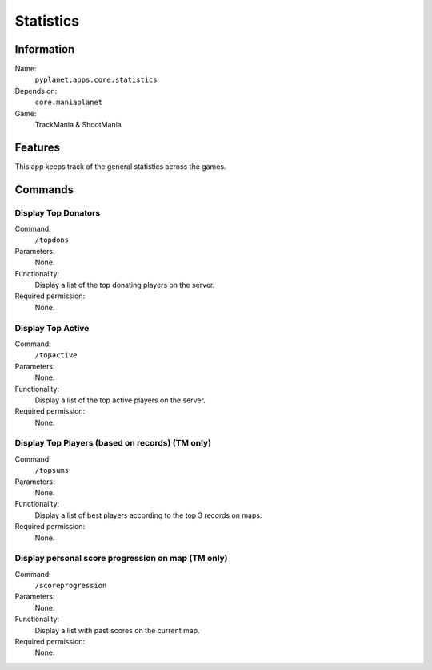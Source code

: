 Statistics
==========

Information
-----------
Name:
  ``pyplanet.apps.core.statistics``
Depends on:
  ``core.maniaplanet``
Game:
  TrackMania & ShootMania

Features
--------
This app keeps track of the general statistics across the games.

Commands
--------

Display Top Donators
~~~~~~~~~~~~~~~~~~~~
Command:
  ``/topdons``
Parameters:
  None.
Functionality:
  Display a list of the top donating players on the server.
Required permission:
  None.

Display Top Active
~~~~~~~~~~~~~~~~~~
Command:
  ``/topactive``
Parameters:
  None.
Functionality:
  Display a list of the top active players on the server.
Required permission:
  None.

Display Top Players (based on records) (TM only)
~~~~~~~~~~~~~~~~~~~~~~~~~~~~~~~~~~~~~~~~~~~~~~~~
Command:
  ``/topsums``
Parameters:
  None.
Functionality:
  Display a list of best players according to the top 3 records on maps.
Required permission:
  None.

Display personal score progression on map (TM only)
~~~~~~~~~~~~~~~~~~~~~~~~~~~~~~~~~~~~~~~~~~~~~~~~~~~
Command:
  ``/scoreprogression``
Parameters:
  None.
Functionality:
  Display a list with past scores on the current map.
Required permission:
  None.
